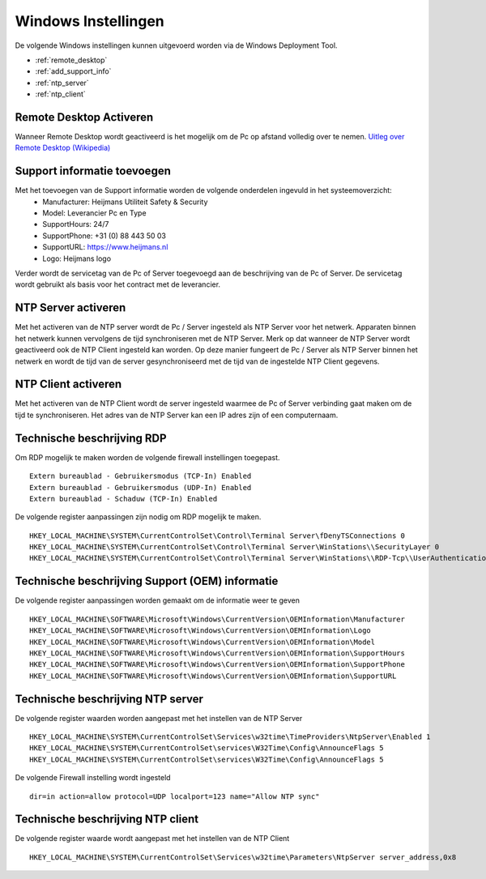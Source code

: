 Windows Instellingen
====================

De volgende Windows instellingen kunnen uitgevoerd worden via de Windows Deployment Tool.

* :ref:`remote_desktop`
* :ref:`add_support_info`
* :ref:`ntp_server`
* :ref:`ntp_client`


.. _remote_desktop:

Remote Desktop Activeren
------------------------

Wanneer Remote Desktop wordt geactiveerd is het mogelijk om de Pc op afstand volledig over te nemen.
`Uitleg over Remote Desktop (Wikipedia)`_

.. _add_support_info:

Support informatie toevoegen
----------------------------

Met het toevoegen van de Support informatie worden de volgende onderdelen ingevuld in het systeemoverzicht:
 - Manufacturer: Heijmans Utiliteit Safety & Security
 - Model: Leverancier Pc en Type
 - SupportHours: 24/7
 - SupportPhone: +31 (0) 88 443 50 03
 - SupportURL: https://www.heijmans.nl
 - Logo: Heijmans logo

Verder wordt de servicetag van de Pc of Server toegevoegd aan de beschrijving van de Pc of Server. De servicetag
wordt gebruikt als basis voor het contract met de leverancier.

.. _ntp_server:

NTP Server activeren
----------------------------

Met het activeren van de NTP server wordt de Pc / Server ingesteld als NTP Server voor het netwerk.
Apparaten binnen het netwerk kunnen vervolgens de tijd synchroniseren met de NTP Server. Merk op dat wanneer de NTP
Server wordt geactiveerd ook de NTP Client ingesteld kan worden. Op deze manier fungeert de Pc / Server als NTP Server
binnen het netwerk en wordt de tijd van de server gesynchroniseerd met de tijd van de ingestelde NTP Client gegevens.

.. _ntp_client:

NTP Client activeren
----------------------------

Met het activeren van de NTP Client wordt de server ingesteld waarmee de Pc of Server verbinding gaat maken om de
tijd te synchroniseren. Het adres van de NTP Server kan een IP adres zijn of een computernaam.


Technische beschrijving RDP
---------------------------

Om RDP mogelijk te maken worden de volgende firewall instellingen toegepast.

::

   Extern bureaublad - Gebruikersmodus (TCP-In) Enabled
   Extern bureaublad - Gebruikersmodus (UDP-In) Enabled
   Extern bureaublad - Schaduw (TCP-In) Enabled

De volgende register aanpassingen zijn nodig om RDP mogelijk te maken.

::

   HKEY_LOCAL_MACHINE\SYSTEM\CurrentControlSet\Control\Terminal Server\fDenyTSConnections 0
   HKEY_LOCAL_MACHINE\SYSTEM\CurrentControlSet\Control\Terminal Server\WinStations\\SecurityLayer 0
   HKEY_LOCAL_MACHINE\SYSTEM\CurrentControlSet\Control\Terminal Server\WinStations\\RDP-Tcp\\UserAuthentication 0

.. _`Uitleg over Remote Desktop (Wikipedia)`: https://nl.wikipedia.org/wiki/Remote_desktop


Technische beschrijving Support (OEM) informatie
------------------------------------------------

De volgende register aanpassingen worden gemaakt om de informatie weer te geven

::

    HKEY_LOCAL_MACHINE\SOFTWARE\Microsoft\Windows\CurrentVersion\OEMInformation\Manufacturer
    HKEY_LOCAL_MACHINE\SOFTWARE\Microsoft\Windows\CurrentVersion\OEMInformation\Logo
    HKEY_LOCAL_MACHINE\SOFTWARE\Microsoft\Windows\CurrentVersion\OEMInformation\Model
    HKEY_LOCAL_MACHINE\SOFTWARE\Microsoft\Windows\CurrentVersion\OEMInformation\SupportHours
    HKEY_LOCAL_MACHINE\SOFTWARE\Microsoft\Windows\CurrentVersion\OEMInformation\SupportPhone
    HKEY_LOCAL_MACHINE\SOFTWARE\Microsoft\Windows\CurrentVersion\OEMInformation\SupportURL


Technische beschrijving NTP server
----------------------------------

De volgende register waarden worden aangepast met het instellen van de NTP Server

::

    HKEY_LOCAL_MACHINE\SYSTEM\CurrentControlSet\Services\w32time\TimeProviders\NtpServer\Enabled 1
    HKEY_LOCAL_MACHINE\SYSTEM\CurrentControlSet\services\W32Time\Config\AnnounceFlags 5
    HKEY_LOCAL_MACHINE\SYSTEM\CurrentControlSet\services\W32Time\Config\AnnounceFlags 5

De volgende Firewall instelling wordt ingesteld

::

    dir=in action=allow protocol=UDP localport=123 name="Allow NTP sync"


Technische beschrijving NTP client
----------------------------------

De volgende register waarde wordt aangepast met het instellen van de NTP Client

::

    HKEY_LOCAL_MACHINE\SYSTEM\CurrentControlSet\Services\w32time\Parameters\NtpServer server_address,0x8